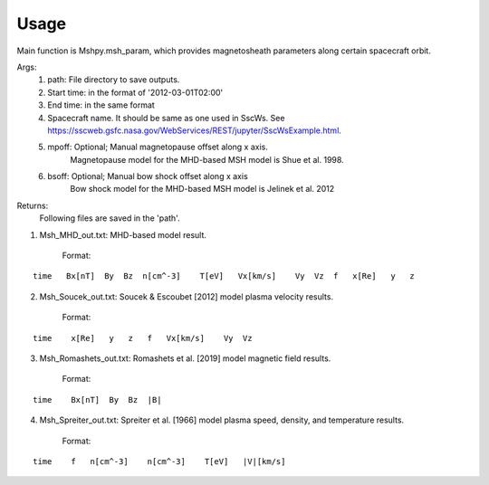 Usage
-----------------------------------------

Main function is Mshpy.msh_param, which provides magnetosheath parameters along certain spacecraft orbit.

Args:
    1. path: File directory to save outputs.
    2. Start time: in the format of '2012-03-01T02:00'
    3. End time: in the same format
    4. Spacecraft name. It should be same as one used in SscWs. See https://sscweb.gsfc.nasa.gov/WebServices/REST/jupyter/SscWsExample.html.
    5. mpoff: Optional; Manual magnetopause offset along x axis.
        Magnetopause model for the MHD-based MSH model is Shue et al. 1998.
    6. bsoff: Optional; Manual bow shock offset along x axis
        Bow shock model for the MHD-based MSH model is Jelinek et al. 2012

Returns:
    Following files are saved in the 'path'.
1. Msh_MHD_out.txt: MHD-based model result.
        
    Format:
::    

        time   Bx[nT]  By  Bz  n[cm^-3]    T[eV]   Vx[km/s]    Vy  Vz  f   x[Re]   y   z
         
2. Msh_Soucek_out.txt: Soucek & Escoubet [2012] model plasma velocity results.
        
        Format:
::

        time    x[Re]   y   z   f   Vx[km/s]    Vy  Vz
        
3. Msh_Romashets_out.txt: Romashets et al. [2019] model magnetic field results.
        
        Format:
::

        time    Bx[nT]  By  Bz  |B|
        
4. Msh_Spreiter_out.txt: Spreiter et al. [1966] model plasma speed, density, and temperature results.
        
        Format:
:: 

        time    f   n[cm^-3]    n[cm^-3]    T[eV]   |V|[km/s]
